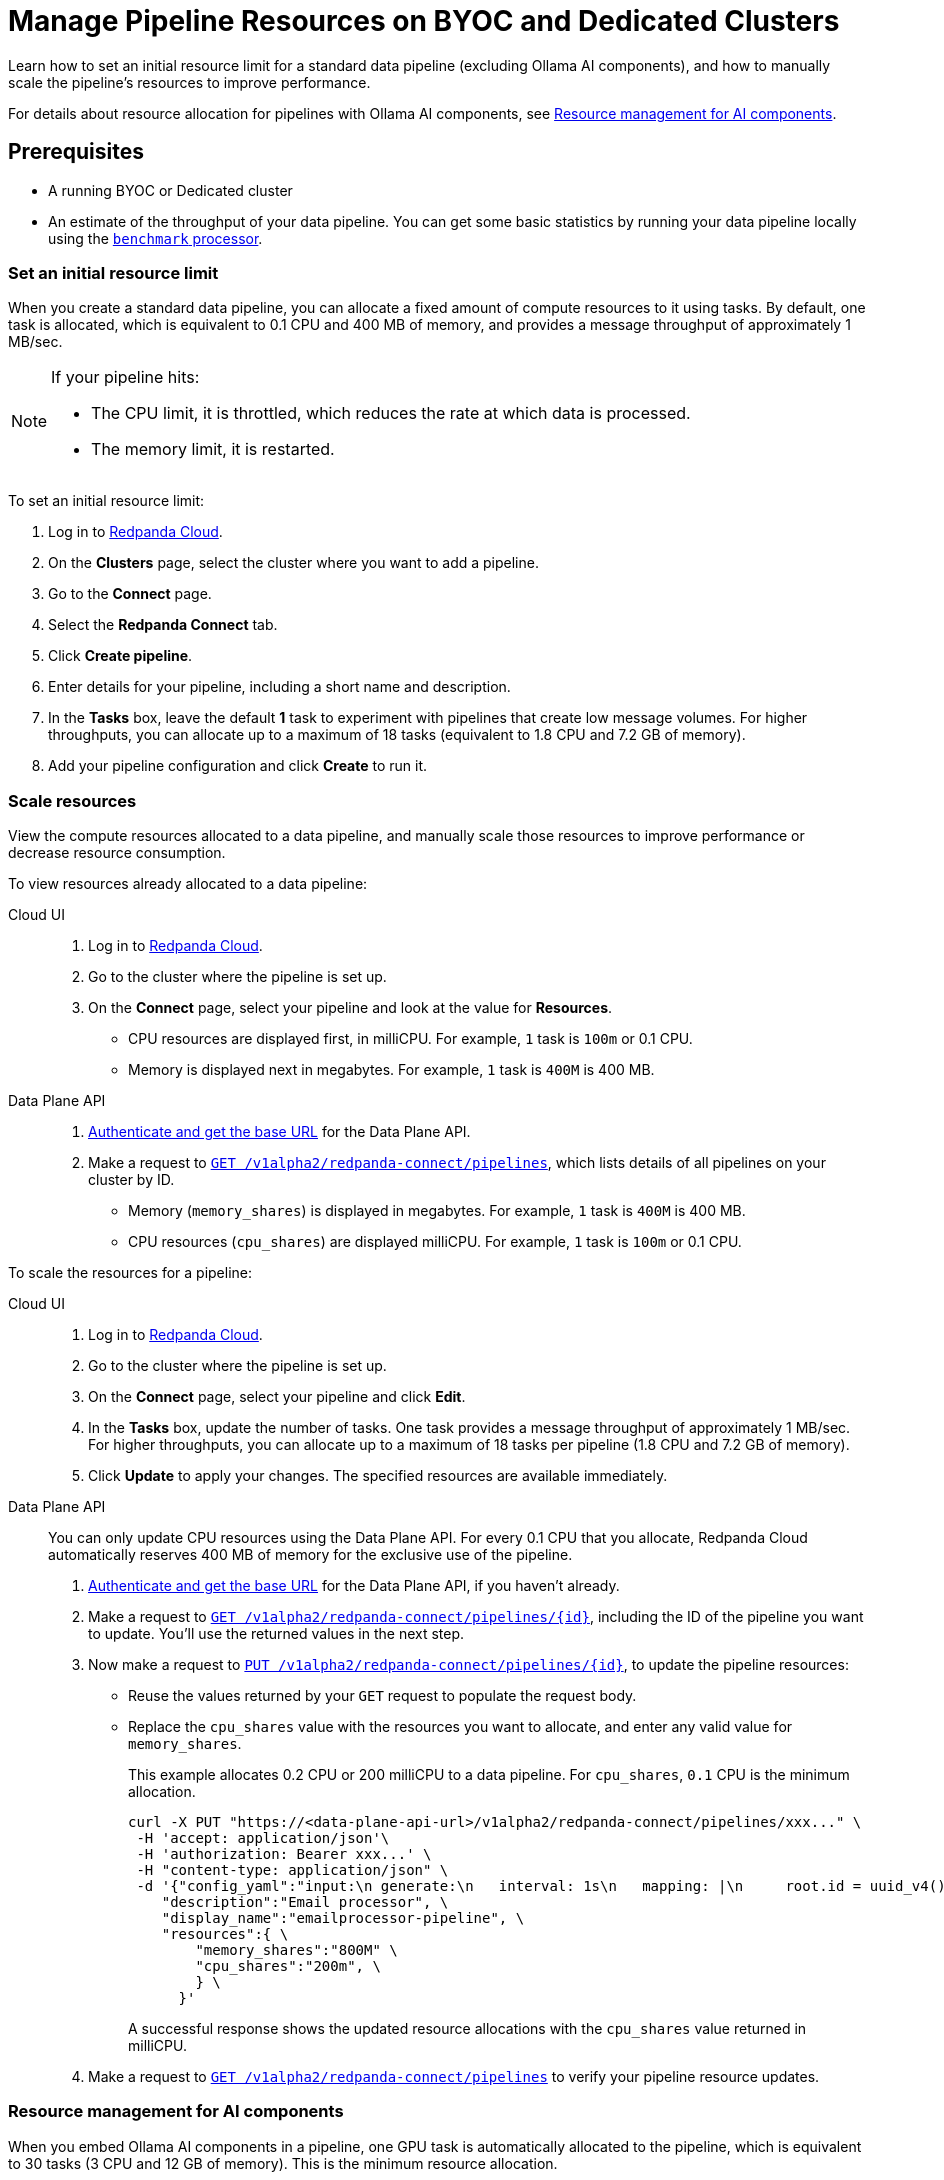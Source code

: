 = Manage Pipeline Resources on BYOC and Dedicated Clusters
:description: Learn how to set a resource limit and to manually scale resources for data pipelines.
:page-aliases: develop:connect/configuration/scale-pipelines.adoc

Learn how to set an initial resource limit for a standard data pipeline (excluding Ollama AI components), and how to manually scale the pipeline’s resources to improve performance.

For details about resource allocation for pipelines with Ollama AI components, see <<resource-management-for-ai-components, Resource management for AI components>>.

== Prerequisites

- A running BYOC or Dedicated cluster
- An estimate of the throughput of your data pipeline. You can get some basic statistics by running your data pipeline locally using the xref:redpanda-connect:components:processors/benchmark.adoc[`benchmark` processor].

=== Set an initial resource limit

When you create a standard data pipeline, you can allocate a fixed amount of compute resources to it using tasks. By default, one task is allocated, which is equivalent to 0.1 CPU and 400 MB of memory, and provides a message throughput of approximately 1 MB/sec.

[NOTE]
====

If your pipeline hits:

- The CPU limit, it is throttled, which reduces the rate at which data is processed.
- The memory limit, it is restarted.
====

To set an initial resource limit:

. Log in to https://cloud.redpanda.com[Redpanda Cloud].
. On the **Clusters** page, select the cluster where you want to add a pipeline.
. Go to the **Connect** page.
. Select the **Redpanda Connect** tab.
. Click **Create pipeline**.
. Enter details for your pipeline, including a short name and description.
. In the **Tasks** box, leave the default **1** task to experiment with pipelines that create low message volumes. For higher throughputs, you can allocate up to a maximum of 18 tasks (equivalent to 1.8 CPU and 7.2 GB of memory).
. Add your pipeline configuration and click **Create** to run it.

=== Scale resources

View the compute resources allocated to a data pipeline, and manually scale those resources to improve performance or decrease resource consumption.

To view resources already allocated to a data pipeline:

[tabs]
=====
Cloud UI::
+
--
. Log in to https://cloud.redpanda.com[Redpanda Cloud^].
. Go to the cluster where the pipeline is set up.
. On the **Connect** page, select your pipeline and look at the value for **Resources**.
+
* CPU resources are displayed first, in milliCPU. For example, `1` task is `100m` or 0.1 CPU. 
* Memory is displayed next in megabytes. For example, `1` task is `400M` is 400 MB.

--
Data Plane API::
+
--
. xref:manage:api/cloud-api-quickstart.adoc#try-the-cloud-api[Authenticate and get the base URL] for the Data Plane API. 
. Make a request to xref:api:ROOT:cloud-api.adoc#get-/v1alpha2/redpanda-connect/pipelines[`GET /v1alpha2/redpanda-connect/pipelines`], which lists details of all pipelines on your cluster by ID. 
+
* Memory (`memory_shares`) is displayed in megabytes. For example, `1` task is `400M` is 400 MB.
* CPU resources (`cpu_shares`) are displayed milliCPU. For example, `1` task is `100m` or 0.1 CPU.

--
=====

To scale the resources for a pipeline:

[tabs]
=====
Cloud UI::
+
--
. Log in to https://cloud.redpanda.com[Redpanda Cloud^].
. Go to the cluster where the pipeline is set up.
. On the **Connect** page, select your pipeline and click **Edit**.
. In the **Tasks** box, update the number of tasks. One task provides a message throughput of approximately 1 MB/sec. For higher throughputs, you can allocate up to a maximum of 18 tasks per pipeline (1.8 CPU and 7.2 GB of memory).
. Click **Update** to apply your changes. The specified resources are available immediately.

--
Data Plane API::
+
--
You can only update CPU resources using the Data Plane API. For every 0.1 CPU that you allocate, Redpanda Cloud automatically reserves 400 MB of memory for the exclusive use of the pipeline.

. xref:manage:api/cloud-api-quickstart.adoc#try-the-cloud-api[Authenticate and get the base URL] for the Data Plane API, if you haven't already.
. Make a request to xref:api:ROOT:cloud-api.adoc#get-/v1alpha2/redpanda-connect/pipelines/-id-[`GET /v1alpha2/redpanda-connect/pipelines/\{id}`], including the ID of the pipeline you want to update. You'll use the returned values in the next step.
. Now make a request to xref:api:ROOT:cloud-api.adoc#put-/v1alpha2/redpanda-connect/pipelines/-id-[`PUT /v1alpha2/redpanda-connect/pipelines/\{id}`], to update the pipeline resources:
+
* Reuse the values returned by your `GET` request to populate the request body. 
* Replace the `cpu_shares` value with the resources you want to allocate, and enter any valid value for `memory_shares`.
+
This example allocates 0.2 CPU or 200 milliCPU to a data pipeline. For `cpu_shares`, `0.1` CPU is the minimum allocation.
+
[,bash,role=“no-placeholders”]
----
curl -X PUT "https://<data-plane-api-url>/v1alpha2/redpanda-connect/pipelines/xxx..." \
 -H 'accept: application/json'\
 -H 'authorization: Bearer xxx...' \
 -H "content-type: application/json" \
 -d '{"config_yaml":"input:\n generate:\n   interval: 1s\n   mapping: |\n     root.id = uuid_v4()\n     root.   user.name = fake(\"name\")\n     root.user.email = fake(\"email\")\n     root.content = fake(\"paragraph\")\n\npipeline:\n processors:\n   - mutation: |\n       root.title = \"PRIVATE AND CONFIDENTIAL\"\n\noutput:\n kafka_franz:\n   seed_brokers:\n     - seed-j888.byoc.prd.cloud.redpanda.com:9092\n   sasl:\n     - mechanism: SCRAM-SHA-256\n       password: password\n       username: connect\n   topic: processed-emails\n   tls:\n     enabled: true\n", \
    "description":"Email processor", \ 
    "display_name":"emailprocessor-pipeline", \
    "resources":{ \
        "memory_shares":"800M" \
        "cpu_shares":"200m", \
        } \
      }' 
----
+
A successful response shows the updated resource allocations with the `cpu_shares` value returned in milliCPU.
. Make a request to xref:api:ROOT:cloud-api.adoc#get-/v1alpha2/redpanda-connect/pipelines[`GET /v1alpha2/redpanda-connect/pipelines`] to verify your pipeline resource updates.
--
=====

=== Resource management for AI components

When you embed Ollama AI components in a pipeline, one GPU task is automatically allocated to the pipeline, which is equivalent to 30 tasks (3 CPU and 12 GB of memory). This is the minimum resource allocation. 